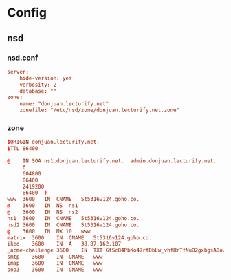 * Config
** nsd
*** nsd.conf
:PROPERTIES:
:HEADER-ARGS: :tangle tangle/etc/nsd/nsd.conf :mkdirp yes
:END:
#+begin_src conf
server:
	hide-version: yes
	verbosity: 2
	database: ""
zone:
	name: "donjuan.lecturify.net"
	zonefile: "/etc/nsd/zone/donjuan.lecturify.net.zone"
#+end_src

*** zone
:PROPERTIES:
:HEADER-ARGS: :tangle tangle/etc/nsd/zone/donjuan.lecturify.net.zone :mkdirp yes
:END:
#+begin_src conf
$ORIGIN donjuan.lecturify.net.
$TTL 86400

@    IN	SOA	ns1.donjuan.lecturify.net.	admin.donjuan.lecturify.net.	(
     6
     604800
     86400
     2419200
     86400	)
www  3600	IN	CNAME	5t5316v124.goho.co.
@    3600	IN	NS	ns1
@    3600	IN	NS	ns2
ns1  3600	IN	CNAME	5t5316v124.goho.co.
nsd2 3600	IN	CNAME	5t5316v124.goho.co.
@    3600	IN	MX 10	www
matrix	3600	IN	CNAME	5t5316v124.goho.co.
iked	3600	IN	A	38.87.162.107
_acme-challenge	3600	IN	TXT	GfSc84PbKo47rfDbLw_vhfHrTfNuB2gxbgsA8owL31Y
smtp	3600	IN	CNAME	www
imap	3600	IN	CNAME	www
pop3	3600	IN	CNAME	www

#+end_src
